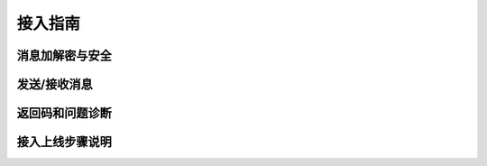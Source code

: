接入指南
========================================


消息加解密与安全
------------------

发送/接收消息
------------------

返回码和问题诊断
------------------

接入上线步骤说明
------------------